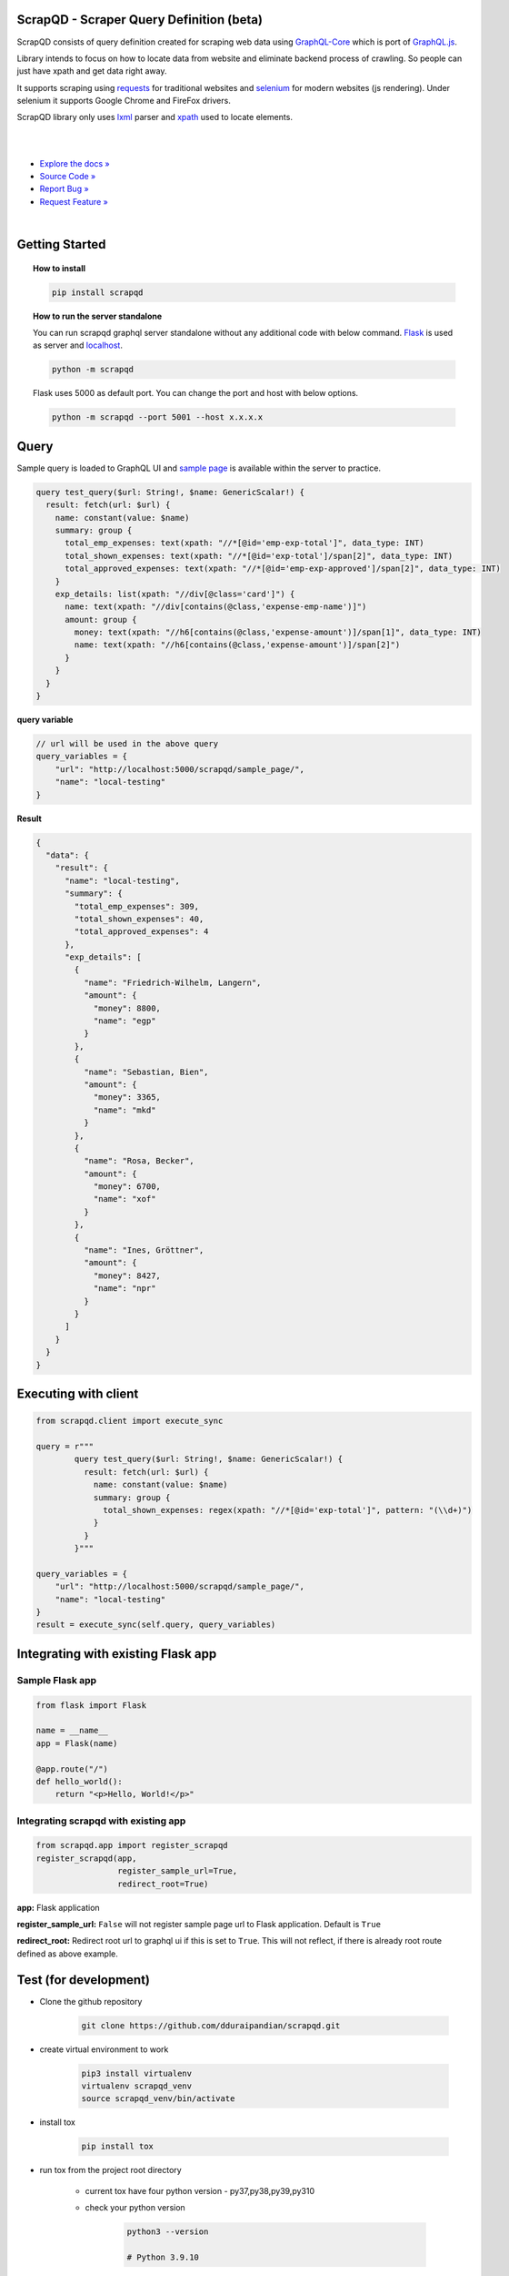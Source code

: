 
ScrapQD - Scraper Query Definition (beta)
=========================================

.. inclusion-marker-do-not-remove-start

ScrapQD consists of query definition created for scraping web data using `GraphQL-Core <https://github.com/graphql-python/graphql-core>`_
which is port of `GraphQL.js <https://github.com/graphql/graphql-js>`_.

Library intends to focus on how to locate data from website and eliminate backend process of crawling. So people can just have xpath and get data right away.

It supports scraping using `requests <https://github.com/psf/request>`_ for traditional websites and
`selenium <https://github.com/baijum/selenium-python>`_ for modern websites (js rendering).
Under selenium it supports Google Chrome and FireFox drivers.

ScrapQD library only uses `lxml <https://lxml.de/parsing.html>`_ parser and `xpath <https://www.w3schools.com/xml/xpath_syntax.asp>`_ used to locate elements.

.. inclusion-marker-do-not-remove-end

|

.. image:: https://github.com/dduraipandian/scrapqd/actions/workflows/test.yml/badge.svg?branch=main
    :target: https://github.com/dduraipandian/scrapqd/
    :alt: Test GA

.. image:: https://codecov.io/gh/dduraipandian/scrapqd/branch/development/graph/badge.svg
  :target: https://codecov.io/gh/dduraipandian/scrapqd
  :alt: codecov test coverage

.. image:: https://img.shields.io/badge/License-MIT-blue.svg
  :target: https://opensource.org/licenses/MIT
  :alt: MIT License

.. image:: https://readthedocs.org/projects/scrapqd/badge/?version=latest
    :target: https://scrapqd.readthedocs.io/en/latest/
    :alt: Documentation Status

|

- `Explore the docs » <https://scrapqd.readthedocs.io/en/latest>`_
- `Source Code » <https://github.com/dduraipandian/scrapqd/>`_
- `Report Bug » <https://github.com/dduraipandian/scrapqd/issues>`_
- `Request Feature » <https://github.com/dduraipandian/scrapqd/issues/>`_

|

.. image:: https://github.com/dduraipandian/scrapqd/raw/main/docs/_static/scrapqd_ui.png
  :width: 100%
  :alt: scrapqd ui

.. inclusion-marker-do-not-remove-start-1

Getting Started
===============

.. topic:: **How to install**

    .. code-block:: shell

        pip install scrapqd


.. topic:: **How to run the server standalone**

    You can run scrapqd graphql server standalone without any additional code with below command.
    `Flask <https://github.com/pallets/flask/>`_ is used as server and `localhost <http://127.0.0.1:5000/scrapqd>`_.

    .. code-block:: shell

        python -m scrapqd

    Flask uses 5000 as default port. You can change the port and host with below options.

    .. code-block:: shell

        python -m scrapqd --port 5001 --host x.x.x.x

.. inclusion-marker-do-not-remove-end-1

Query
======

Sample query is loaded to GraphQL UI and `sample page <https://scrapqd.readthedocs.io/en/latest/sample.html>`_ is available within the server to practice.

.. code-block:: graphql

    query test_query($url: String!, $name: GenericScalar!) {
      result: fetch(url: $url) {
        name: constant(value: $name)
        summary: group {
          total_emp_expenses: text(xpath: "//*[@id='emp-exp-total']", data_type: INT)
          total_shown_expenses: text(xpath: "//*[@id='exp-total']/span[2]", data_type: INT)
          total_approved_expenses: text(xpath: "//*[@id='emp-exp-approved']/span[2]", data_type: INT)
        }
        exp_details: list(xpath: "//div[@class='card']") {
          name: text(xpath: "//div[contains(@class,'expense-emp-name')]")
          amount: group {
            money: text(xpath: "//h6[contains(@class,'expense-amount')]/span[1]", data_type: INT)
            name: text(xpath: "//h6[contains(@class,'expense-amount')]/span[2]")
          }
        }
      }
    }


**query variable**

.. code-block:: javascript

    // url will be used in the above query
    query_variables = {
        "url": "http://localhost:5000/scrapqd/sample_page/",
        "name": "local-testing"
    }

**Result**

.. code-block:: javascript

    {
      "data": {
        "result": {
          "name": "local-testing",
          "summary": {
            "total_emp_expenses": 309,
            "total_shown_expenses": 40,
            "total_approved_expenses": 4
          },
          "exp_details": [
            {
              "name": "Friedrich-Wilhelm, Langern",
              "amount": {
                "money": 8800,
                "name": "egp"
              }
            },
            {
              "name": "Sebastian, Bien",
              "amount": {
                "money": 3365,
                "name": "mkd"
              }
            },
            {
              "name": "Rosa, Becker",
              "amount": {
                "money": 6700,
                "name": "xof"
              }
            },
            {
              "name": "Ines, Gröttner",
              "amount": {
                "money": 8427,
                "name": "npr"
              }
            }
          ]
        }
      }
    }

.. inclusion-marker-do-not-remove-start-2

Executing with client
=====================

.. code-block:: python

    from scrapqd.client import execute_sync

    query = r"""
            query test_query($url: String!, $name: GenericScalar!) {
              result: fetch(url: $url) {
                name: constant(value: $name)
                summary: group {
                  total_shown_expenses: regex(xpath: "//*[@id='exp-total']", pattern: "(\\d+)")
                }
              }
            }"""

    query_variables = {
        "url": "http://localhost:5000/scrapqd/sample_page/",
        "name": "local-testing"
    }
    result = execute_sync(self.query, query_variables)

Integrating with existing Flask app
===================================

Sample Flask app
-----------------

.. code-block:: python

    from flask import Flask

    name = __name__
    app = Flask(name)

    @app.route("/")
    def hello_world():
        return "<p>Hello, World!</p>"


Integrating scrapqd with existing app
-------------------------------------

.. code-block:: python

    from scrapqd.app import register_scrapqd
    register_scrapqd(app,
                     register_sample_url=True,
                     redirect_root=True)

**app:** Flask application

**register_sample_url:** ``False`` will not register sample page url to Flask application. Default is ``True``

**redirect_root:** Redirect root url to graphql ui if this is set to ``True``. This will not reflect, if there is already root route defined as above example.

Test (for development)
======================

- Clone the github repository

    .. code-block:: shell

        git clone https://github.com/dduraipandian/scrapqd.git

- create virtual environment to work

    .. code-block:: shell

        pip3 install virtualenv
        virtualenv scrapqd_venv
        source scrapqd_venv/bin/activate

- install tox

    .. code-block:: shell

        pip install tox

- run tox from the project root directory

    - current tox have four python version - py37,py38,py39,py310
    - check your python version

        .. code-block:: shell

            python3 --version

            # Python 3.9.10

    - once you get your version (example: use py39 for 3.9) to run tox

        .. code-block:: shell

            tox -e py39


FAQs
====

- How to copy query from graphql ui to python code.

    - you can normally copy code from ui to python code to execute using client.
    - if you hav ``regex`` query, patterns needs to escaped in the python code. In such, use python `raw strings <https://docs.python.org/3/library/re.html#raw-string-notation>`_, where backslashes are treated as literal characters, as above example.

- How to suppress webdriver logs

    - If you see webdriver logs like below, set ``WDM_LOG_LEVEL=0`` as environment variable and run

        ..  code-block:: shell

            [INFO] [97002] [2022-03-14T02:18:26+0530] [SCRAPQD] [/webdriver_manager/logger.py:log():26] [WDM] [Driver [/99.0.4844.51/chromedriver] ...]

- How to change log level for scrapqd library

    - ``ERROR`` level is default logging. You can change this with ``SCRAPQD_LOG_LEVEL`` environment variable.

.. inclusion-marker-do-not-remove-end-2

License
=======

This project is licensed under the MIT License - see the `LICENSE <LICENSE>`_ file for details
